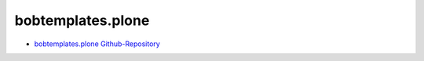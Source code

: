 .. _bobtemplates_plone:

bobtemplates.plone
==================

* `bobtemplates.plone Github-Repository <https://github.com/plone/bobtemplates.plone>`_
